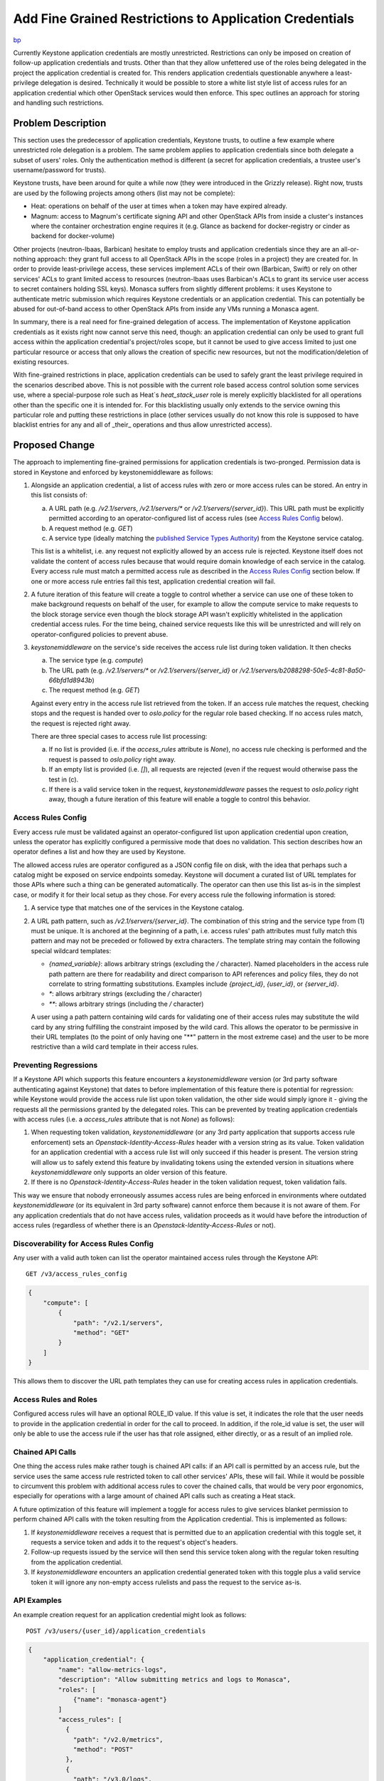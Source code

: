 ..
 This work is licensed under a Creative Commons Attribution 3.0 Unported
 License.

 http://creativecommons.org/licenses/by/3.0/legalcode

========================================================
Add Fine Grained Restrictions to Application Credentials
========================================================

`bp <https://blueprints.launchpad.net/keystone/+spec/whitelist-extension-for-app-creds>`_

Currently Keystone application credentials are mostly unrestricted.
Restrictions can only be imposed on creation of follow-up application
credentials and trusts. Other than that they allow unfettered use of the roles
being delegated in the project the application credential is created for. This
renders application credentials questionable anywhere a least-privilege
delegation is desired. Technically it would be possible to store a white list
style list of access rules for an application credential which other OpenStack
services would then enforce. This spec outlines an approach for storing and
handling such restrictions.

Problem Description
===================

This section uses the predecessor of application credentials, Keystone trusts,
to outline a few example where unrestricted role delegation is a problem. The
same problem applies to application credentials since both delegate a subset of
users' roles. Only the authentication method is different (a secret for
application credentials, a trustee user's username/password for trusts).

Keystone trusts, have been around for quite a while now (they were introduced
in the Grizzly release). Right now, trusts are used by the following projects
among others (list may not be complete):

* Heat: operations on behalf of the user at times when a token may have expired
  already.

* Magnum: access to Magnum's certificate signing API and other OpenStack APIs
  from inside a cluster's instances where the container orchestration engine
  requires it (e.g. Glance as backend for docker-registry or cinder as backend
  for docker-volume)

Other projects (neutron-lbaas, Barbican) hesitate to employ trusts and
application credentials since they are an all-or-nothing approach: they grant
full access to all OpenStack APIs in the scope (roles in a project) they are
created for. In order to provide least-privilege access, these services
implement ACLs of their own (Barbican, Swift) or rely on other services' ACLs
to grant limited access to resources (neutron-lbaas uses Barbican's ACLs to
grant its service user access to secret containers holding SSL keys). Monasca
suffers from slightly different problems: it uses Keystone to authenticate
metric submission which requires Keystone credentials or an application
credential. This can potentially be abused for out-of-band access to other
OpenStack APIs from inside any VMs running a Monasca agent.

In summary, there is a real need for fine-grained delegation of access. The
implementation of Keystone application credentials as it exists right now
cannot serve this need, though: an application credential can only be used to
grant full access within the application credential's project/roles scope, but
it cannot be used to give access limited to just one particular resource or
access that only allows the creation of specific new resources, but not the
modification/deletion of existing resources.

With fine-grained restrictions in place, application credentials can be used to
safely grant the least privilege required in the scenarios described above.
This is not possible with the current role based access control solution some
services use, where a special-purpose role such as Heat`s `heat_stack_user`
role is merely explicitly blacklisted for all operations other than the
specific one it is intended for. For this blacklisting usually only extends to
the service owning this particular role and putting these restrictions in place
(other services usually do not know this role is supposed to have blacklist
entries for any and all of _their_ operations and thus allow unrestricted
access).

Proposed Change
===============

The approach to implementing fine-grained permissions for application
credentials is two-pronged. Permission data is stored in Keystone and enforced
by keystonemiddleware as follows:

1) Alongside an application credential, a list of access rules with zero or
   more access rules can be stored. An entry in this list consists of:

   (a) A URL path (e.g. `/v2.1/servers`, `/v2.1/servers/*` or
       `/v2.1/servers/{server_id}`). This URL path must be explicitly permitted
       according to an operator-configured list of access rules (see `Access Rules
       Config`_ below).
   (b) A request method (e.g. `GET`)
   (c) A service type (ideally matching the `published Service Types Authority`_)
       from the Keystone service catalog.

   This list is a whitelist, i.e. any request not explicitly allowed by an
   access rule is rejected. Keystone itself does not validate the content of
   access rules because that would require domain knowledge of each service in
   the catalog. Every access rule must match a permitted access rule as
   described in the `Access Rules Config`_ section below. If one or more
   access rule entries fail this test, application credential creation will
   fail.

2) A future iteration of this feature will create a toggle to control whether a
   service can use one of these token to make background requests on behalf of
   the user, for example to allow the compute service to make requests to the
   block storage service even though the block storage API wasn't explicitly
   whitelisted in the application credential access rules. For the time being,
   chained service requests like this will be unrestricted and will rely on
   operator-configured policies to prevent abuse.

3) `keystonemiddleware` on the service's side receives the access rule list
   during token validation. It then checks

   (a) The service type (e.g.  `compute`)
   (b) The URL path (e.g. `/v2.1/servers/*` or `/v2.1/servers/{server_id}`
       or `/v2.1/servers/b2088298-50e5-4c81-8a50-66bfd1d8943b`)
   (c) The request method (e.g. `GET`)

   Against every entry in the access rule list retrieved from the token. If an
   access rule matches the request, checking stops and the request is handed over
   to `oslo.policy` for the regular role based checking. If no access rules
   match, the request is rejected right away.

   There are three special cases to access rule list processing:

   (a) If no list is provided (i.e. if the `access_rules` attribute is
       `None`), no access rule checking is performed and the request is passed
       to `oslo.policy` right away.
   (b) If an empty list is provided (i.e. `[]`), all requests are rejected
       (even if the request would otherwise pass the test in (c).
   (c) If there is a valid service token in the request, `keystonemiddleware`
       passes the request to `oslo.policy` right away, though a future iteration
       of this feature will enable a toggle to control this behavior.

.. _published Service Types Authority: https://service-types.openstack.org/

Access Rules Config
-------------------

Every access rule must be validated against an operator-configured list upon
application credential upon creation, unless the operator has explicitly
configured a permissive mode that does no validation. This section describes how
an operator defines a list and how they are used by Keystone.

The allowed access rules are operator configured as a JSON config file on disk,
with the idea that perhaps such a catalog might be exposed on service endpoints
someday. Keystone will document a curated list of URL templates for those APIs
where such a thing can be generated automatically. The operator can then use
this list as-is in the simplest case, or modify it for their local setup as they
chose. For every access rule the following information is stored:

1) A service type that matches one of the services in the Keystone catalog.

2) A URL path pattern, such as `/v2.1/servers/{server_id}`. The combination
   of this string and the service type from (1) must be unique. It is anchored at
   the beginning of a path, i.e. access rules' path attributes must fully match
   this pattern and may not be preceded or followed by extra characters. The
   template string may contain the following special wildcard templates:

   * `{named_variable}`: allows arbitrary strings (excluding the `/` character).
     Named placeholders in the access rule path pattern are there for
     readability and direct comparison to API references and policy files, they
     do not correlate to string formatting substitutions. Examples include
     `{project_id}`, `{user_id}`, or `{server_id}`.

   * `*`: allows arbitrary strings (excluding the `/` character)

   * `**`: allows arbitrary strings (including the `/` character)

   A user using a path pattern containing wild cards for validating one of
   their access rules may substitute the wild card by any string fulfilling the
   constraint imposed by the wild card. This allows the operator to be
   permissive in their URL templates (to the point of only having one "**"
   pattern in the most extreme case) and the user to be more restrictive than a
   wild card template in their access rules.

Preventing Regressions
----------------------

If a Keystone API which supports this feature encounters a `keystonemiddleware`
version (or 3rd party software authenticating against Keystone) that dates to
before implementation of this feature there is potential for regression: while
Keystone would provide the access rule list upon token validation, the other
side would simply ignore it - giving the requests all the permissions granted
by the delegated roles. This can be prevented by treating application
credentials with access rules (i.e. a `access_rules` attribute that is not
`None`) as follows):

1) When requesting token validation, `keystonemiddleware` (or any 3rd party
   application that supports access rule enforcement) sets an
   `Openstack-Identity-Access-Rules` header with a version string as its value.
   Token validation for an application credential with a access rule list will
   only succeed if this header is present. The version string will allow us to
   safely extend this feature by invalidating tokens using the extended version
   in situations where `keystonemiddleware` only supports an older version
   of this feature.

2) If there is no `Openstack-Identity-Access-Rules` header in the token
   validation request, token validation fails.

This way we ensure that nobody erroneously assumes access rules are being
enforced in environments where outdated `keystonemiddleware` (or its equivalent
in 3rd party software) cannot enforce them because it is not aware of them. For
any application credentials that do not have access rules, validation proceeds
as it would have before the introduction of access rules (regardless of whether
there is an `Openstack-Identity-Access-Rules` or not).

Discoverability for Access Rules Config
---------------------------------------

Any user with a valid auth token can list the operator maintained access rules
through the Keystone API::

    GET /v3/access_rules_config

.. code-block:: json

   {
       "compute": [
           {
               "path": "/v2.1/servers",
               "method": "GET"
           }
       ]
   }

This allows them to discover the URL path templates they can use for creating
access rules in application credentials.

Access Rules and Roles
----------------------

Configured access rules will have an optional ROLE_ID value. If this value is
set, it indicates the role that the user needs to provide in the application
credential in order for the call to proceed. In addition, if the role_id value
is set, the user will only be able to use the access rule if the user has that
role assigned, either directly, or as a result of an implied role.

Chained API Calls
-----------------

One thing the access rules make rather tough is chained API calls: if an API
call is permitted by an access rule, but the service uses the same access rule
restricted token to call other services' APIs, these will fail. While it would
be possible to circumvent this problem with additional access rules to cover
the chained calls, that would be very poor ergonomics, especially for
operations with a large amount of chained API calls such as creating a Heat
stack.

A future optimization of this feature will implement a toggle for access
rules to give services blanket permission to perform chained API calls with the
token resulting from the Application credential. This is implemented as follows:

1) If `keystonemiddleware` receives a request that is permitted due to an
   application credential with this toggle set, it requests a service token and
   adds it to the request's object's headers.

2) Follow-up requests issued by the service will then send this service token
   along with the regular token resulting from the application credential.

3) If `keystonemiddleware` encounters an application credential generated token
   with this toggle plus a valid service token it will ignore any
   non-empty access rulelists and pass the request to the service as-is.

API Examples
------------

An example creation request for an application credential might look as
follows:

::

    POST /v3/users/{user_id}/application_credentials

.. code-block:: json

    {
        "application_credential": {
            "name": "allow-metrics-logs",
            "description": "Allow submitting metrics and logs to Monasca",
            "roles": [
                {"name": "monasca-agent"}
            ]
            "access_rules": [
              {
                "path": "/v2.0/metrics",
                "method": "POST"
              },
              {
                "path": "/v3.0/logs",
                "method": "POST"
              }
            ]
        }
    }

Alternatives
------------

1) One alternative to this exists already: internal ACL implementations by
   various OpenStack services. This situation is undesirable for several
   reasons, some of which are:

     (a) Auditability: authorization information is stored in multiple
                       locations, all of which need to be checked to find out
                       who is authorized to perform what operation. From an
                       auditability perspective it would be preferable to have
                       a central source of truth.

     (b) Maintenance: when there are multiple independent implementations a lot
                      of code is duplicated and bugs may be duplicated as well
                      as new projects implement their own ACL system.

     (c) Consistency: with multiple sources of truth, an individual service's
                      ACLs may well end up overriding a cloud-wide policy
                      permitting or denying an operation.

2) `391624 <https://review.openstack.org/#/c/391624/>`_ proposes a
   superficially similar role check in `keystonemiddleware`. There are several
   key differences, though:

     (a) Application credential access rules do not require a `Cambrian
         explosion <https://en.wikipedia.org/wiki/Cambrian_explosion>`_ of
         fine-grained roles (one for every API operation of every OpenStack
         service) that must be managed by an administrator.
     (b) Application credential access rules does not require any changes to
         existing policy enforcement. Instead, they add an additional check
         that takes place before policy enforcement even comes into play and
         rejects requests early. Not being entangled with policy enforcement
         gives us the freedom to start out with a very basic implementation and
         add features as required later (as opposed to having to be feature
         complete immediately).
     (c) The role check in `keystonemiddleware` targets administrators who want
         to create role profiles for their users, such as "give this user
         read-only access to any services' resources but without letting them
         create new ones". Application credential access rules on the other
         hand, target OpenStack services and third party applications that only
         need access to a select handful of operations such as "submit SSL
         certificates to the Magnum API for signing".
     (d) Application credential access rules do not require keystone to be the
         guardian of access control rules, since all the information needed to
         validate access is contained in the token.
     (e) Unlike a policy based check, an access rule based check will also work
         for services that do not use `oslo.policy` such as Swift.

3) One implementation detail from the previous section was discussed at length
   at the Rocky PTG: one could have chosen to match for `oslo.policy` targets
   rather than URL paths in the access rules, which would have been easier in
   some ways. In the end we opted for url paths for the following reasons:

     (a) This is user facing and unlike API paths, policy targets are not
         easily discoverable by the user since there is no documentation on
         them. Moreover, policy targets are not as formalized as APIs and may
         easily change over time, thus breaking existing access rules.

     (b) URL paths can be rejected in keystonemiddleware, without involving
         `oslo.policy`, leading to a faster failure for unauthorized requests.

Limitations
-----------

This proposal does not restrict the body of requests in any sort of way.

Security Impact
---------------

This change tightens security by providing a means to restrict the permissions
granted by application credentials. That being said, its implementation does
have various security critical aspects:

* This change adds additional information to the token data retrieved by
  keystonemiddleware upon token validation.

* URLs in access rules are user-supplied strings. Care must be taken to
  guard against format string attacks in these if anything beyond character by
  character comparison takes place.

* It might be a good idea to limit the length/number of access rules per
  API credential to prevent denial of service against the Keystone database (by
  filling it with bogus rules) or the Keystone API (via large validation
  payloads). Another reason to introduce such a limit is the possibility to
  slow down a service by creating application credentials with a large number
  of non-matching access rules, which can be used to slow down a particular
  service.

* This change is unlikely to allow privilege escalation since it only adds
  additional failing criteria to token validation and policy enforcement. These
  failing criteria need to be carefully tested for false positives, though.

Notifications Impact
--------------------

No new notifications will be added from this API.

Other End User Impact
---------------------

Since this changes adds extra information to application credentials, both
python-keystoneclient and python-openstackclient need to be extended to handle
that extra information.

Performance Impact
------------------

The performance impact upon application credential creation is probably
neglible, since all that happens is that a small amount of data is stored along
with the application credential.

That small amount of data may not be so small during the token validation,
though, resulting in multiple/more packets being sent in response to a
validation request, causing congestion and/or increasing latency. This can be
mitigated by limiting the number of access rules allowed per application
credential.

Developer Impact
----------------

This change provides developers across all OpenStack services with a means to
create application credentials with fine-grained permissions, allowing them to
delegate access to a user's roles according to the principle of least
privilege.

As far as the application credentials API is concerned, it will be fully
backwards compatible, since specifying access rules when creating an
application credential is optional: if none are specified, the `access_rules`
attribute will be `None`, leading to no access rule checks being performed.

Implementation
==============

Assignee(s)
-----------

Primary assignee:

  * Colleen Murphy <colleen@gazlene.net> cmurphy

Other contributors:

  * Adam Young <ayoung@redhat.com> ayoung

  * Johannes Grassler <jgr-launchpad@btw23.de> jgr-launchpad

Work Items
----------

1. Extend the application credential API and database schema in Keystone to
   allow for receiving and storing access rule lists.

2. Implement handling for access rules in python-keystoneclient and
   python-openstackclient.

3. Extend the Keystone token validation API to access rule lists upon
   upon token validation.

4. Implement the endpoint list check in keystonemiddleware.

Dependencies
============

None

Documentation Impact
====================

* The access rule related settings for application credentials need to be
  documented in the release notes and the admin guide.

* Documentation on access rules needs to be added to the *Application
  Credentials* section of the Keystone user documentation.

References
==========

* Etherpad with original proposal from the Barcelona 2016 summit:
  https://etherpad.openstack.org/p/ocata-keystone-authorization

* Etherpad with refined proposal from the Rocky PTG 2018:
  https://etherpad.openstack.org/p/application-credentials-rocky-ptg

* Spec for securing Monasca metric submission from inside VMs
  https://review.openstack.org/#/c/507110/ (would be greatly simplified by
  having access rules in application credentials)

* Documentation on Barbican ACLs:
  http://developer.openstack.org/api-guide/key-manager/acls.html

* Documentation on Swift ACLs:
  https://www.swiftstack.com/docs/cookbooks/swift_usage/container_acl.html

* Generating a list of URL patterns for OpenStack services
  http://adam.younglogic.com/2018/03/generating-url-patterns/

* Related concept for Istio:
  https://istio.io/docs/reference/config/authorization/istio.rbac.v1alpha1/#AccessRule

* Updated design discussion:
  http://lists.openstack.org/pipermail/openstack-discuss/2019-February/003031.html
